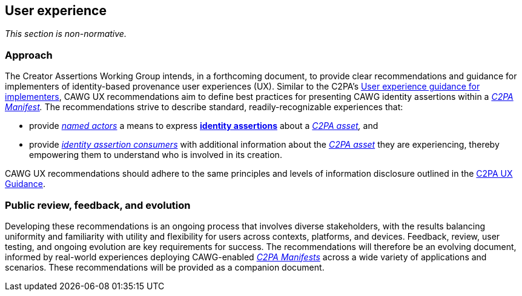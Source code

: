 == User experience

_This section is non-normative._

=== Approach

The Creator Assertions Working Group intends, in a forthcoming document, to provide clear recommendations and guidance for implementers of identity-based provenance user experiences (UX).
Similar to the C2PA’s https://spec.c2pa.org/specifications/specifications/2.0/ux/UX_Recommendations.html[User experience guidance for implementers], CAWG UX recommendations aim to define best practices for presenting CAWG identity assertions within a _<<_c2pa_manifest,C2PA Manifest>>._
The recommendations strive to describe standard, readily-recognizable experiences that:

* provide _<<named_actors,named actors>>_ a means to express *<<_identity_assertion,identity assertions>>* about a _<<_c2pa_asset,C2PA asset>>,_ and
* provide _<<_identity_assertion_consumer,identity assertion consumers>>_ with additional information about the _<<_c2pa_asset,C2PA asset>>_ they are experiencing, thereby empowering them to understand who is involved in its creation.

CAWG UX recommendations should adhere to the same principles and levels of information disclosure outlined in the https://spec.c2pa.org/specifications/specifications/2.0/ux/UX_Recommendations.html[C2PA UX Guidance].

=== Public review, feedback, and evolution

Developing these recommendations is an ongoing process that involves diverse stakeholders, with the results balancing uniformity and familiarity with utility and flexibility for users across contexts, platforms, and devices.
Feedback, review, user testing, and ongoing evolution are key requirements for success.
The recommendations will therefore be an evolving document, informed by real-world experiences deploying CAWG-enabled _<<_c2pa_manifest,C2PA Manifests>>_ across a wide variety of applications and scenarios.
These recommendations will be provided as a companion document.
